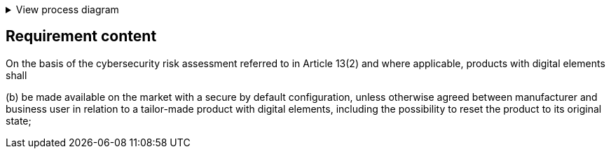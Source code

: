 .View process diagram
[%collapsible]
====
{{#graph}}
  "model": "secdeva/graphModels/processDiagram",
  "view": "secdeva/graphViews/complianceRequirement"
{{/graph}}
====

== Requirement content

On the basis of the cybersecurity risk assessment referred to in Article 13(2) and where applicable, products with digital elements shall

(b) be made available on the market with a secure by default configuration, unless otherwise agreed between manufacturer and business user in relation to a tailor-made product with digital elements, including the possibility to reset the product to its original state;